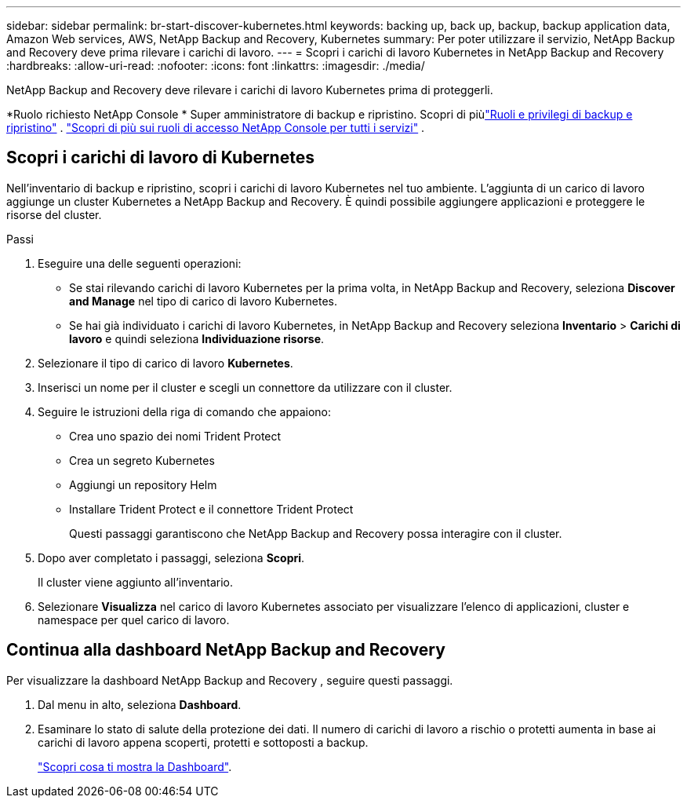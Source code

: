 ---
sidebar: sidebar 
permalink: br-start-discover-kubernetes.html 
keywords: backing up, back up, backup, backup application data, Amazon Web services, AWS, NetApp Backup and Recovery, Kubernetes 
summary: Per poter utilizzare il servizio, NetApp Backup and Recovery deve prima rilevare i carichi di lavoro. 
---
= Scopri i carichi di lavoro Kubernetes in NetApp Backup and Recovery
:hardbreaks:
:allow-uri-read: 
:nofooter: 
:icons: font
:linkattrs: 
:imagesdir: ./media/


[role="lead"]
NetApp Backup and Recovery deve rilevare i carichi di lavoro Kubernetes prima di proteggerli.

*Ruolo richiesto NetApp Console * Super amministratore di backup e ripristino.  Scopri di piùlink:reference-roles.html["Ruoli e privilegi di backup e ripristino"] . https://docs.netapp.com/us-en/console-setup-admin/reference-iam-predefined-roles.html["Scopri di più sui ruoli di accesso NetApp Console per tutti i servizi"^] .



== Scopri i carichi di lavoro di Kubernetes

Nell'inventario di backup e ripristino, scopri i carichi di lavoro Kubernetes nel tuo ambiente.  L'aggiunta di un carico di lavoro aggiunge un cluster Kubernetes a NetApp Backup and Recovery.  È quindi possibile aggiungere applicazioni e proteggere le risorse del cluster.

.Passi
. Eseguire una delle seguenti operazioni:
+
** Se stai rilevando carichi di lavoro Kubernetes per la prima volta, in NetApp Backup and Recovery, seleziona *Discover and Manage* nel tipo di carico di lavoro Kubernetes.
** Se hai già individuato i carichi di lavoro Kubernetes, in NetApp Backup and Recovery seleziona *Inventario* > *Carichi di lavoro* e quindi seleziona *Individuazione risorse*.


. Selezionare il tipo di carico di lavoro *Kubernetes*.
. Inserisci un nome per il cluster e scegli un connettore da utilizzare con il cluster.
. Seguire le istruzioni della riga di comando che appaiono:
+
** Crea uno spazio dei nomi Trident Protect
** Crea un segreto Kubernetes
** Aggiungi un repository Helm
** Installare Trident Protect e il connettore Trident Protect
+
Questi passaggi garantiscono che NetApp Backup and Recovery possa interagire con il cluster.



. Dopo aver completato i passaggi, seleziona *Scopri*.
+
Il cluster viene aggiunto all'inventario.

. Selezionare *Visualizza* nel carico di lavoro Kubernetes associato per visualizzare l'elenco di applicazioni, cluster e namespace per quel carico di lavoro.




== Continua alla dashboard NetApp Backup and Recovery

Per visualizzare la dashboard NetApp Backup and Recovery , seguire questi passaggi.

. Dal menu in alto, seleziona *Dashboard*.
. Esaminare lo stato di salute della protezione dei dati.  Il numero di carichi di lavoro a rischio o protetti aumenta in base ai carichi di lavoro appena scoperti, protetti e sottoposti a backup.
+
link:br-use-dashboard.html["Scopri cosa ti mostra la Dashboard"].


